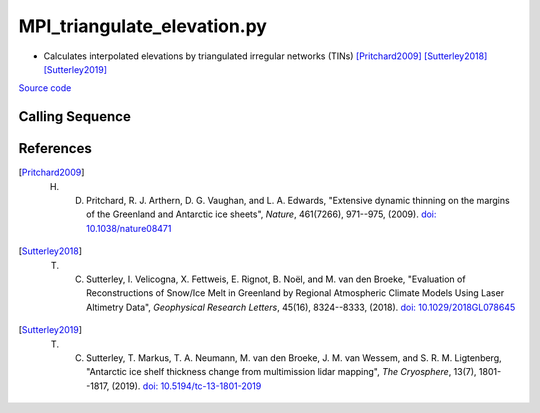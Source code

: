 ============================
MPI_triangulate_elevation.py
============================

- Calculates interpolated elevations by triangulated irregular networks (TINs) [Pritchard2009]_ [Sutterley2018]_ [Sutterley2019]_

`Source code`__

.. __: https://github.com/tsutterley/Grounding-Zones/blob/main/scripts/MPI_triangulate_elevation.py

Calling Sequence
################

.. argparse::
    :filename: MPI_triangulate_elevation.py
    :func: arguments
    :prog: MPI_triangulate_elevation.py
    :nodescription:
    :nodefault:

References
##########

.. [Pritchard2009] H. D. Pritchard, R. J. Arthern, D. G. Vaughan, and L. A. Edwards, "Extensive dynamic thinning on the margins of the Greenland and Antarctic ice sheets", *Nature*, 461(7266), 971--975, (2009). `doi: 10.1038/nature08471 <https://doi.org/10.1038/nature08471>`_

.. [Sutterley2018] T. C. Sutterley, I. Velicogna, X. Fettweis, E. Rignot, B. No\ |ediaeresis|\ l, and M. van den Broeke, "Evaluation of Reconstructions of Snow/Ice Melt in Greenland by Regional Atmospheric Climate Models Using Laser Altimetry Data", *Geophysical Research Letters*, 45(16), 8324--8333, (2018). `doi: 10.1029/2018GL078645 <https://doi.org/10.1029/2018GL078645>`_

.. [Sutterley2019] T. C. Sutterley, T. Markus, T. A. Neumann, M. van den Broeke, J. M. van Wessem, and S. R. M. Ligtenberg, "Antarctic ice shelf thickness change from multimission lidar mapping", *The Cryosphere*, 13(7), 1801--1817, (2019). `doi: 10.5194/tc-13-1801-2019 <https://doi.org/10.5194/tc-13-1801-2019>`_

.. |ediaeresis|      unicode:: U+00EB .. LATIN SMALL LETTER E WITH DIAERESIS
